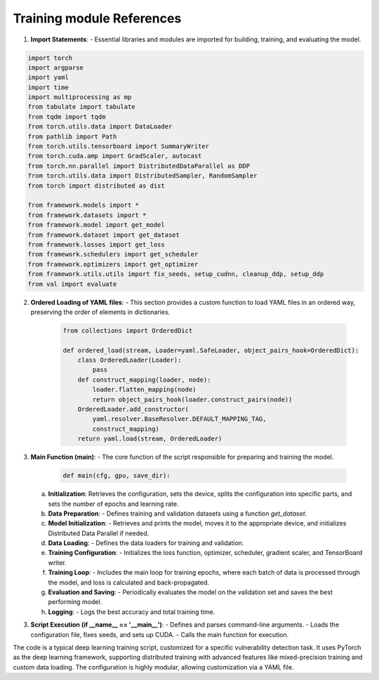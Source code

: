 Training module References
=================

1. **Import Statements**: 
   - Essential libraries and modules are imported for building, training, and evaluating the model.

.. code:: python

    import torch
    import argparse
    import yaml
    import time
    import multiprocessing as mp
    from tabulate import tabulate
    from tqdm import tqdm
    from torch.utils.data import DataLoader
    from pathlib import Path
    from torch.utils.tensorboard import SummaryWriter
    from torch.cuda.amp import GradScaler, autocast
    from torch.nn.parallel import DistributedDataParallel as DDP
    from torch.utils.data import DistributedSampler, RandomSampler
    from torch import distributed as dist

    from framework.models import *
    from framework.datasets import *
    from framework.model import get_model
    from framework.dataset import get_dataset
    from framework.losses import get_loss
    from framework.schedulers import get_scheduler
    from framework.optimizers import get_optimizer
    from framework.utils.utils import fix_seeds, setup_cudnn, cleanup_ddp, setup_ddp
    from val import evaluate

2. **Ordered Loading of YAML files**: 
   - This section provides a custom function to load YAML files in an ordered way, preserving the order of elements in dictionaries.

    .. code:: python

        from collections import OrderedDict

        def ordered_load(stream, Loader=yaml.SafeLoader, object_pairs_hook=OrderedDict):
            class OrderedLoader(Loader):
                pass
            def construct_mapping(loader, node):
                loader.flatten_mapping(node)
                return object_pairs_hook(loader.construct_pairs(node))
            OrderedLoader.add_constructor(
                yaml.resolver.BaseResolver.DEFAULT_MAPPING_TAG,
                construct_mapping)
            return yaml.load(stream, OrderedLoader)


3. **Main Function (main)**:
   - The core function of the script responsible for preparing and training the model.

    .. code:: python

        def main(cfg, gpu, save_dir):


   a. **Initialization**: Retrieves the configuration, sets the device, splits the configuration into specific parts, and sets the number of epochs and learning rate.

   b. **Data Preparation**: 
      - Defines training and validation datasets using a function `get_dataset`.

   c. **Model Initialization**: 
      - Retrieves and prints the model, moves it to the appropriate device, and initializes Distributed Data Parallel if needed.

   d. **Data Loading**:
      - Defines the data loaders for training and validation.

   e. **Training Configuration**:
      - Initializes the loss function, optimizer, scheduler, gradient scaler, and TensorBoard writer.

   f. **Training Loop**: 
      - Includes the main loop for training epochs, where each batch of data is processed through the model, and loss is calculated and back-propagated.

   g. **Evaluation and Saving**: 
      - Periodically evaluates the model on the validation set and saves the best performing model.

   h. **Logging**: 
      - Logs the best accuracy and total training time.

3. **Script Execution (if __name__ == '__main__')**:
   - Defines and parses command-line arguments.
   - Loads the configuration file, fixes seeds, and sets up CUDA.
   - Calls the main function for execution.


The code is a typical deep learning training script, customized for a specific vulnerability detection task. It uses PyTorch as the deep learning framework, supporting distributed training with advanced features like mixed-precision training and custom data loading. The configuration is highly modular, allowing customization via a YAML file. 